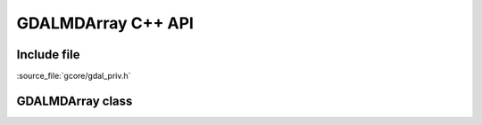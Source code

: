..
   The documentation displayed on this page is automatically generated from
   Doxygen comments using the Breathe extension. Edits to the documentation
   can be made by making changes in the appropriate .cpp files.

.. _gdalmdarray_cpp:

================================================================================
GDALMDArray C++ API
================================================================================

Include file
------------

:source_file:`gcore/gdal_priv.h`

GDALMDArray class
-----------------

.. doxygenclass:: GDALMDArray
   :project: api
   :members:
